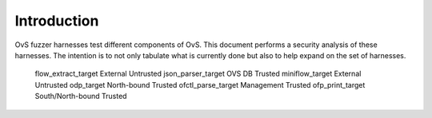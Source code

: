 ..
      Copyright (c) 2016, Stephen Finucane <stephen@that.guru>

      Licensed under the Apache License, Version 2.0 (the "License"); you may
      not use this file except in compliance with the License. You may obtain
      a copy of the License at

          http://www.apache.org/licenses/LICENSE-2.0

      Unless required by applicable law or agreed to in writing, software
      distributed under the License is distributed on an "AS IS" BASIS, WITHOUT
      WARRANTIES OR CONDITIONS OF ANY KIND, either express or implied. See the
      License for the specific language governing permissions and limitations
      under the License.

      Convention for heading levels in Open vSwitch documentation:

      =======  Heading 0 (reserved for the title in a document)
      -------  Heading 1
      ~~~~~~~  Heading 2
      +++++++  Heading 3
      '''''''  Heading 4

      Avoid deeper levels because they do not render well.

============
Introduction
============

OvS fuzzer harnesses test different components of OvS. This document
performs a security analysis of these harnesses. The intention is to
not only tabulate what is currently done but also to help expand
on the set of harnesses.

    ================= ============== ==============
    Fuzzer harness    Interface      Input source
    ================= ============== ==============
    flow_extract_target         External            Untrusted
    json_parser_target          OVS DB              Trusted
    miniflow_target             External            Untrusted
    odp_target                  North-bound         Trusted
    ofctl_parse_target          Management          Trusted
    ofp_print_target            South/North-bound   Trusted
